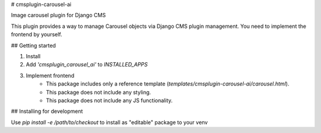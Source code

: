 # cmsplugin-carousel-ai

Image carousel plugin for Django CMS

This plugin provides a way to manage Carousel objects via Django CMS plugin management. You need to implement the frontend by yourself.

## Getting started

1. Install
2. Add `'cmsplugin_carousel_ai'` to `INSTALLED_APPS`
3. Implement frontend
    - This package includes only a reference template (`templates/cmsplugin-carousel-ai/carousel.html`).
    - This package does not include any styling.
    - This package does not include any JS functionality.

## Installing for development

Use `pip install -e /path/to/checkout` to install as "editable" package to your venv



